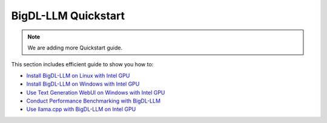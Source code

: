 BigDL-LLM Quickstart
================================

.. note::

   We are adding more Quickstart guide.

This section includes efficient guide to show you how to:

* `Install BigDL-LLM on Linux with Intel GPU <./install_linux_gpu.html>`_
* `Install BigDL-LLM on Windows with Intel GPU <./install_windows_gpu.html>`_
* `Use Text Generation WebUI on Windows with Intel GPU <./webui_quickstart.html>`_
* `Conduct Performance Benchmarking with BigDL-LLM <./benchmark_quickstart.html>`_
* `Use llama.cpp with BigDL-LLM on Intel GPU <./llama_cpp_quickstart.html>`_
